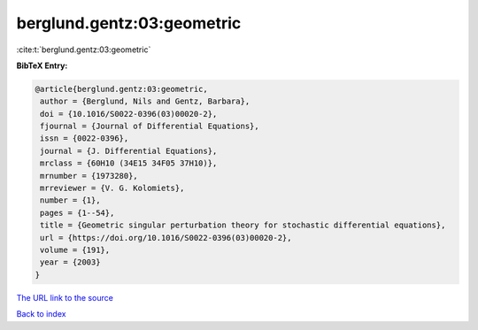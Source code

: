 berglund.gentz:03:geometric
===========================

:cite:t:`berglund.gentz:03:geometric`

**BibTeX Entry:**

.. code-block:: bibtex

   @article{berglund.gentz:03:geometric,
    author = {Berglund, Nils and Gentz, Barbara},
    doi = {10.1016/S0022-0396(03)00020-2},
    fjournal = {Journal of Differential Equations},
    issn = {0022-0396},
    journal = {J. Differential Equations},
    mrclass = {60H10 (34E15 34F05 37H10)},
    mrnumber = {1973280},
    mrreviewer = {V. G. Kolomiets},
    number = {1},
    pages = {1--54},
    title = {Geometric singular perturbation theory for stochastic differential equations},
    url = {https://doi.org/10.1016/S0022-0396(03)00020-2},
    volume = {191},
    year = {2003}
   }
`The URL link to the source <ttps://doi.org/10.1016/S0022-0396(03)00020-2}>`_


`Back to index <../By-Cite-Keys.html>`_

